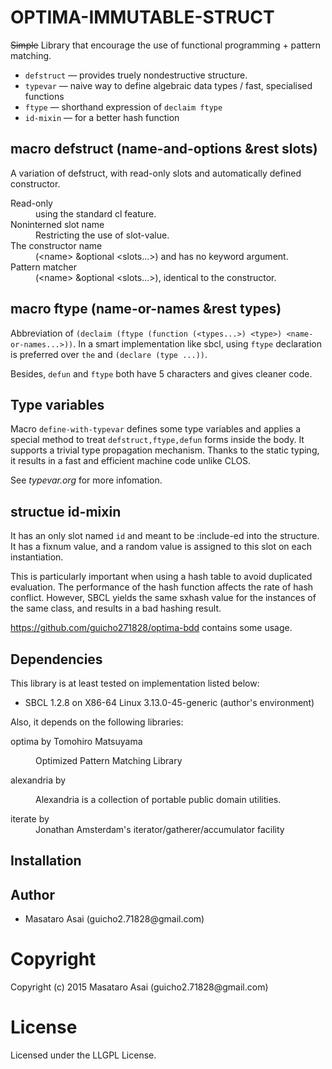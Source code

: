 
* OPTIMA-IMMUTABLE-STRUCT 

+Simple+ Library that encourage the use of functional programming +
pattern matching.

+ =defstruct= --- provides truely nondestructive structure.
+ =typevar= --- naive way to define algebraic data types / fast, specialised functions
+ =ftype= --- shorthand expression of =declaim ftype=
+ =id-mixin= --- for a better hash function

** macro defstruct (name-and-options &rest slots)

A variation of defstruct, with read-only slots and automatically defined constructor.

+ Read-only :: using the standard cl feature.
+ Noninterned slot name :: Restricting the use of slot-value.
+ The constructor name :: (<name> &optional <slots...>) and has no keyword argument.
+ Pattern matcher :: (<name> &optional <slots...>), identical to the constructor.

** macro ftype (name-or-names &rest types)

Abbreviation of =(declaim (ftype (function (<types...>) <type>) <name-or-names...>))=.
In a smart implementation like sbcl, using =ftype= declaration is preferred
over =the= and =(declare (type ...))=.

Besides, =defun= and =ftype= both have 5 characters and gives cleaner code.

** Type variables

Macro =define-with-typevar= defines some type variables and applies a special method to treat
=defstruct,ftype,defun= forms inside the body.  It supports a trivial type
propagation mechanism.  Thanks to the static typing, it results in a fast
and efficient machine code unlike CLOS.

See [[typevar.org]] for more infomation.

** structue id-mixin

It has an only slot named =id= and meant to be :include-ed into the
structure. It has a fixnum value, and a random value is assigned to this
slot on each instantiation.

This is particularly important when using a hash table to avoid duplicated
evaluation. The performance of the hash function affects the rate of hash
conflict. However, SBCL yields the same sxhash value for the instances of the same
class, and results in a bad hashing result.

https://github.com/guicho271828/optima-bdd contains some usage.

** Dependencies

This library is at least tested on implementation listed below:

+ SBCL 1.2.8 on X86-64 Linux  3.13.0-45-generic (author's environment)

Also, it depends on the following libraries:

+ optima by Tomohiro Matsuyama ::
    Optimized Pattern Matching Library

+ alexandria by  ::
    Alexandria is a collection of portable public domain utilities.

+ iterate by  ::
    Jonathan Amsterdam's iterator/gatherer/accumulator facility



** Installation


** Author

+ Masataro Asai (guicho2.71828@gmail.com)

* Copyright

Copyright (c) 2015 Masataro Asai (guicho2.71828@gmail.com)


* License

Licensed under the LLGPL License.



